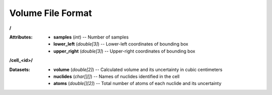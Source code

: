 .. _io_volume:

==================
Volume File Format
==================

**/**

:Attributes: - **samples** (*int*) -- Number of samples
             - **lower_left** (*double[3]*) -- Lower-left coordinates of
               bounding box
             - **upper_right** (*double[3]*) -- Upper-right coordinates of
               bounding box

**/cell_<id>/**

:Datasets: - **volume** (*double[2]*) -- Calculated volume and its uncertainty
             in cubic centimeters
           - **nuclides** (*char[][]*) -- Names of nuclides identified in the
             cell
           - **atoms** (*double[][2]*) -- Total number of atoms of each nuclide
             and its uncertainty

